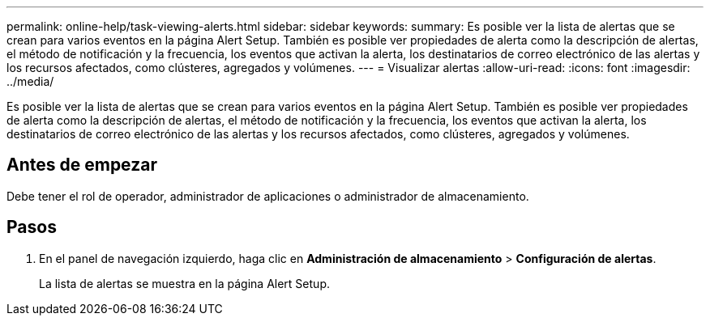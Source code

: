 ---
permalink: online-help/task-viewing-alerts.html 
sidebar: sidebar 
keywords:  
summary: Es posible ver la lista de alertas que se crean para varios eventos en la página Alert Setup. También es posible ver propiedades de alerta como la descripción de alertas, el método de notificación y la frecuencia, los eventos que activan la alerta, los destinatarios de correo electrónico de las alertas y los recursos afectados, como clústeres, agregados y volúmenes. 
---
= Visualizar alertas
:allow-uri-read: 
:icons: font
:imagesdir: ../media/


[role="lead"]
Es posible ver la lista de alertas que se crean para varios eventos en la página Alert Setup. También es posible ver propiedades de alerta como la descripción de alertas, el método de notificación y la frecuencia, los eventos que activan la alerta, los destinatarios de correo electrónico de las alertas y los recursos afectados, como clústeres, agregados y volúmenes.



== Antes de empezar

Debe tener el rol de operador, administrador de aplicaciones o administrador de almacenamiento.



== Pasos

. En el panel de navegación izquierdo, haga clic en *Administración de almacenamiento* > *Configuración de alertas*.
+
La lista de alertas se muestra en la página Alert Setup.


